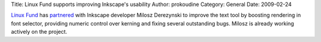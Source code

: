 Title: Linux Fund supports improving Inkscape's usability
Author: prokoudine
Category: General
Date: 2009-02-24

`Linux Fund`_ has `partnered`_ with Inkscape developer Milosz Derezynski to improve the text tool by boosting rendering in font selector, providing numeric control over kerning and fixing several outstanding bugs. Milosz is already working actively on the project.

.. _Linux fund: http://www.linuxfund.org/
.. _partnered: http://www.linuxfund.org/projects/inkscape/